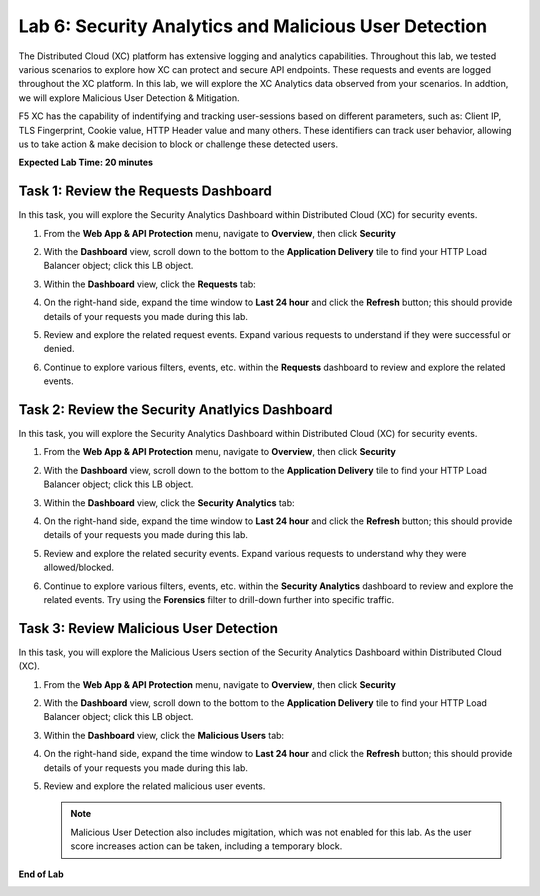 Lab 6: Security Analytics and Malicious User Detection
=====================================

The Distributed Cloud (XC) platform has extensive logging and analytics capabilities.  Throughout this lab, we tested various
scenarios to explore how XC can protect and secure API endpoints. These requests and events are logged throughout the XC platform.
In this lab, we will explore the XC Analytics data observed from your scenarios. In addtion, we will explore Malicious User Detection & Mitigation.

F5 XC has the capability of indentifying and tracking user-sessions based on different parameters, such as: Client IP, TLS Fingerprint, Cookie value, 
HTTP Header value and many others.  These identifiers can track user behavior, allowing us to take action & make decision to block or challenge these
detected users.

**Expected Lab Time: 20 minutes**

Task 1: Review the Requests Dashboard
~~~~~~~~~~~~~~~~~~~~~~~~~~~~~~~~~~~~~

In this task, you will explore the Security Analytics Dashboard within Distributed Cloud (XC) for security events.

#. From the **Web App & API Protection** menu, navigate to **Overview**, then click **Security**

#. With the **Dashboard** view, scroll down to the bottom to the **Application Delivery** tile to find your HTTP Load Balancer object; click this LB object.

   .. image:: _static/lab6-101.png
      :width: 800px

#. Within the **Dashboard** view, click the **Requests** tab:

   .. image:: _static/lab6-request-102.png
      :width: 800px

#. On the right-hand side, expand the time window to **Last 24 hour** and click the **Refresh** button; this should provide details of your requests you made during this lab.

#. Review and explore the related request events. Expand various requests to understand if they were successful or denied.

   .. image:: _static/lab6-request-103.png
      :width: 800px

#. Continue to explore various filters, events, etc. within the **Requests** dashboard to review and explore the related events.

Task 2: Review the Security Anatlyics Dashboard
~~~~~~~~~~~~~~~~~~~~~~~~~~~~~~~~~~~~~~~~~~~~~~~

In this task, you will explore the Security Analytics Dashboard within Distributed Cloud (XC) for security events.

#. From the **Web App & API Protection** menu, navigate to **Overview**, then click **Security**

#. With the **Dashboard** view, scroll down to the bottom to the **Application Delivery** tile to find your HTTP Load Balancer object; click this LB object.

   .. image:: _static/lab6-101.png
      :width: 800px

#. Within the **Dashboard** view, click the **Security Analytics** tab:

   .. image:: _static/lab6-security-102.png
      :width: 800px

#. On the right-hand side, expand the time window to **Last 24 hour** and click the **Refresh** button; this should provide details of your requests you made during this lab.

#. Review and explore the related security events. Expand various requests to understand why they were allowed/blocked.

   .. image:: _static/lab6-security-102.png
      :width: 800px


#. Continue to explore various filters, events, etc. within the **Security Analytics** dashboard to review and explore the related events.  
   Try using the **Forensics** filter to drill-down further into specific traffic.

   .. image:: _static/lab6-security-103.png
      :width: 800px

Task 3: Review Malicious User Detection
~~~~~~~~~~~~~~~~~~~~~~~~~~~~~~~~~~~~~~~~~~~~~~~~~~~~~~~~

In this task, you will explore the Malicious Users section of the Security Analytics Dashboard within Distributed Cloud (XC).

#. From the **Web App & API Protection** menu, navigate to **Overview**, then click **Security**

#. With the **Dashboard** view, scroll down to the bottom to the **Application Delivery** tile to find your HTTP Load Balancer object; click this LB object.

   .. image:: _static/lab6-101.png
      :width: 800px


#. Within the **Dashboard** view, click the **Malicious Users** tab:

   .. image:: _static/lab6-mud-102.png
      :width: 800px

#. On the right-hand side, expand the time window to **Last 24 hour** and click the **Refresh** button; this should provide details of your requests you made during this lab.

#. Review and explore the related malicious user events.

   .. image:: _static/lab6-mud-103.png
      :width: 800px

   .. note ::

      Malicious User Detection also includes migitation, which was not enabled for this lab. As the user score increases action can be taken, including a temporary block.

**End of Lab**

.. image:: _static/labend.png
   :width: 800px